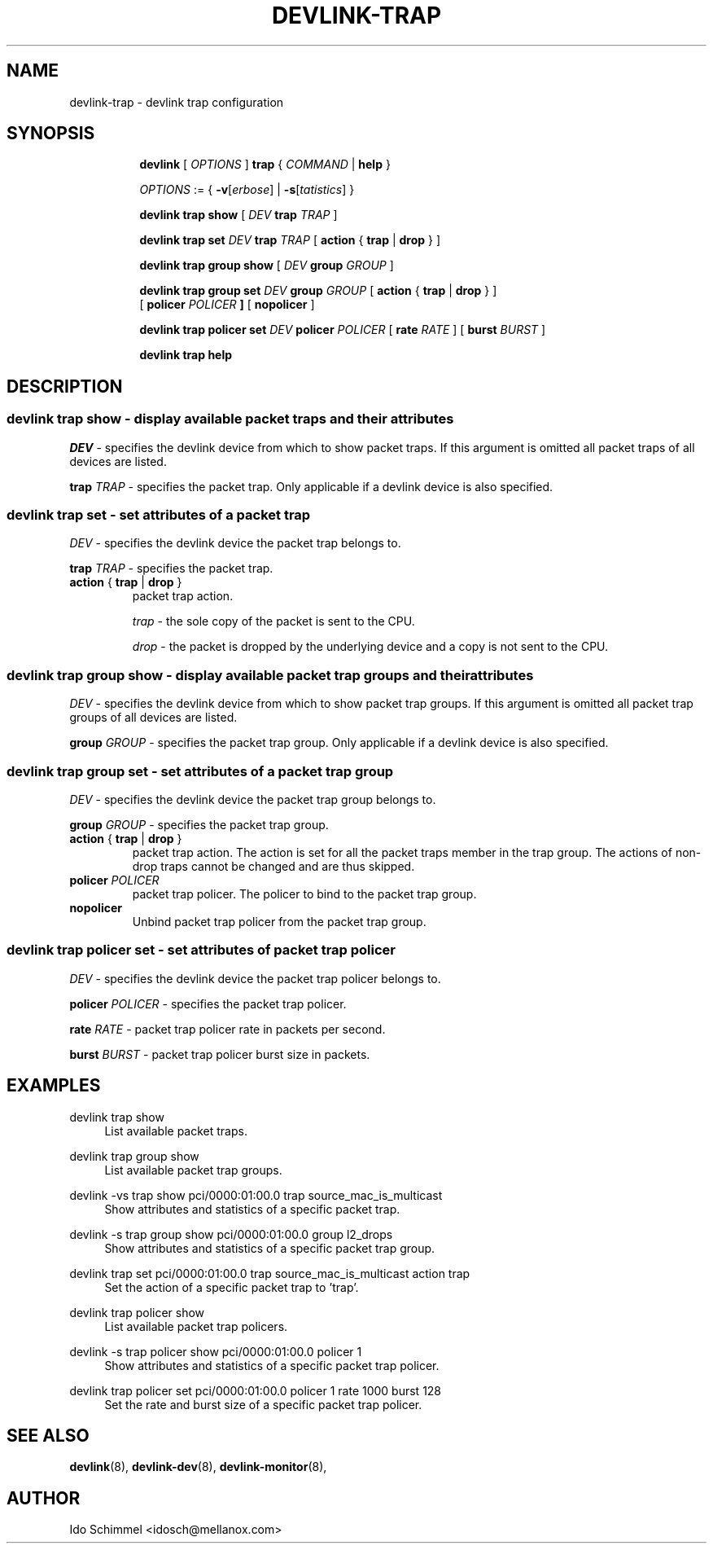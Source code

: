 .TH DEVLINK\-TRAP 8 "2 August 2019" "iproute2" "Linux"
.SH NAME
devlink-trap \- devlink trap configuration
.SH SYNOPSIS
.sp
.ad l
.in +8
.ti -8
.B devlink
.RI "[ " OPTIONS " ]"
.B trap
.RI "{ " COMMAND " |"
.BR help " }"
.sp

.ti -8
.IR OPTIONS " := { "
\fB\-v\fR[\fIerbose\fR] |
\fB\-s\fR[\fItatistics\fR] }

.ti -8
.B "devlink trap show"
.RI "[ " DEV
.B trap
.IR TRAP " ]"

.ti -8
.BI "devlink trap set " DEV " trap " TRAP
.RB "[ " action " { " trap " | " drop " } ]"

.ti -8
.B "devlink trap group show"
.RI "[ " DEV
.B group
.IR GROUP " ]"

.ti -8
.BI "devlink trap group set " DEV " group " GROUP
.RB "[ " action " { " trap " | " drop " } ]"
.br
.RB "[ " policer
.IB "POLICER " ]
.RB "[ " nopolicer " ]"

.ti -8
.BI "devlink trap policer set " DEV " policer " POLICER
.RB "[ " rate
.IR "RATE " ]
.RB "[ " burst
.IR "BURST " ]

.ti -8
.B devlink trap help

.SH "DESCRIPTION"
.SS devlink trap show - display available packet traps and their attributes

.PP
.I "DEV"
- specifies the devlink device from which to show packet traps.
If this argument is omitted all packet traps of all devices are listed.

.PP
.BI "trap " TRAP
- specifies the packet trap.
Only applicable if a devlink device is also specified.

.SS devlink trap set - set attributes of a packet trap

.PP
.I "DEV"
- specifies the devlink device the packet trap belongs to.

.PP
.BI "trap " TRAP
- specifies the packet trap.

.TP
.BR action " { " trap " | " drop " } "
packet trap action.

.I trap
- the sole copy of the packet is sent to the CPU.

.I drop
- the packet is dropped by the underlying device and a copy is not sent to the CPU.

.SS devlink trap group show - display available packet trap groups and their attributes

.PP
.I "DEV"
- specifies the devlink device from which to show packet trap groups.
If this argument is omitted all packet trap groups of all devices are listed.

.PP
.BI "group " GROUP
- specifies the packet trap group.
Only applicable if a devlink device is also specified.

.SS devlink trap group set - set attributes of a packet trap group

.PP
.I "DEV"
- specifies the devlink device the packet trap group belongs to.

.PP
.BI "group " GROUP
- specifies the packet trap group.

.TP
.BR action " { " trap " | " drop " } "
packet trap action. The action is set for all the packet traps member in the
trap group. The actions of non-drop traps cannot be changed and are thus
skipped.

.TP
.BI policer " POLICER"
packet trap policer. The policer to bind to the packet trap group.

.TP
.B nopolicer
Unbind packet trap policer from the packet trap group.

.SS devlink trap policer set - set attributes of packet trap policer

.PP
.I "DEV"
- specifies the devlink device the packet trap policer belongs to.

.PP
.BI "policer " POLICER
- specifies the packet trap policer.

.PP
.BI rate " RATE "
- packet trap policer rate in packets per second.

.PP
.BI burst " BURST "
- packet trap policer burst size in packets.

.SH "EXAMPLES"
.PP
devlink trap show
.RS 4
List available packet traps.
.RE
.PP
devlink trap group show
.RS 4
List available packet trap groups.
.RE
.PP
devlink -vs trap show pci/0000:01:00.0 trap source_mac_is_multicast
.RS 4
Show attributes and statistics of a specific packet trap.
.RE
.PP
devlink -s trap group show pci/0000:01:00.0 group l2_drops
.RS 4
Show attributes and statistics of a specific packet trap group.
.RE
.PP
devlink trap set pci/0000:01:00.0 trap source_mac_is_multicast action trap
.RS 4
Set the action of a specific packet trap to 'trap'.
.RE
.PP
devlink trap policer show
.RS 4
List available packet trap policers.
.RE
.PP
devlink -s trap policer show pci/0000:01:00.0 policer 1
.RS 4
Show attributes and statistics of a specific packet trap policer.
.RE
.PP
devlink trap policer set pci/0000:01:00.0 policer 1 rate 1000 burst 128
.RS 4
Set the rate and burst size of a specific packet trap policer.
.RE

.SH SEE ALSO
.BR devlink (8),
.BR devlink-dev (8),
.BR devlink-monitor (8),
.br

.SH AUTHOR
Ido Schimmel <idosch@mellanox.com>

